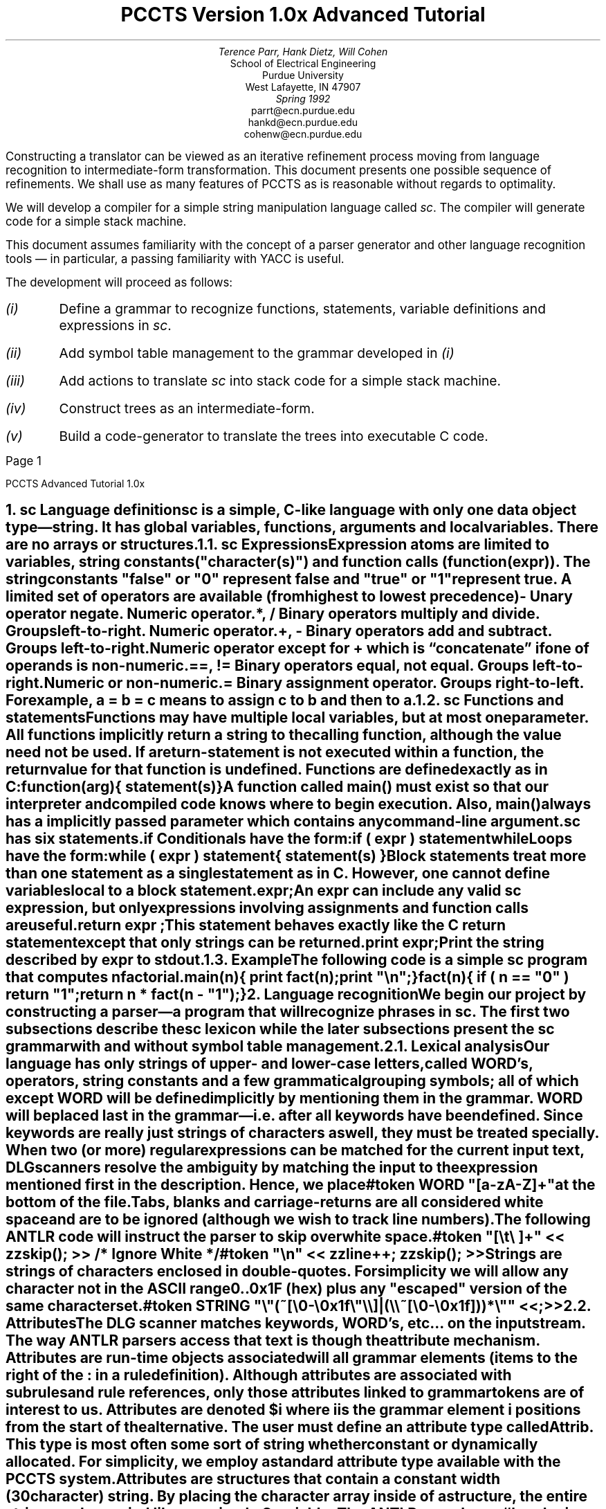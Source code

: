 .de iH
\\$1 \\$2 \\$3 \\$4 \\$5 \\$6 \\$7 \\$8
\\.XS
.if \\n(NS-4 	
.if \\n(NS-3 	
.if \\n(NS-2 	
.if \\n(NS-1 	
\\*(SN \\$1 \\$2 \\$3 \\$4 \\$5 \\$6 \\$7 \\$8
\\.XE
..
.de 1s
.nr PS 11
.nr VS 12
.br
.LP
..
.de 2s
.nr PS 11
.nr VS 16
.br
.LP
..
.de cB
.nr PS 9
.nr VS 11
.br
.LP
.KS
.LD
.ft CW
..
.de cE
.DE
.KE
.2s
.ft R
..
.EH 'PCCTS Advanced Tutorial 1.0x'
.OH 'PCCTS Advanced Tutorial 1.0x'
.EF '''Page %'
.OF '''Page %'
.TL
\s+4PCCTS Version 1.0x Advanced Tutorial\s-4
.AU
Terence Parr, Hank Dietz, Will Cohen
.AI
School of Electrical Engineering
Purdue University
West Lafayette, IN  47907
\fISpring 1992\fP
\f(CWparrt@ecn.purdue.edu\fP
\f(CWhankd@ecn.purdue.edu\fP
\f(CWcohenw@ecn.purdue.edu\fP
.2s
.LP
.br
.PP
Constructing a translator can be viewed as an iterative refinement
process moving from language recognition to intermediate-form
transformation.  This document presents one possible sequence of
refinements.  We shall use as many features of PCCTS as is reasonable
without regards to optimality.
.PP
We will develop a compiler for a simple string manipulation language
called \fIsc\fP.  The compiler will generate code for a simple stack
machine.
.PP
This document assumes familiarity with the concept of a parser generator and
other language recognition tools \(em in particular, a passing familiarity
with YACC is useful.
.PP
The development will proceed as follows:
.IP \fI(i)\fP
Define a grammar to recognize functions, statements, variable
definitions and expressions in \fIsc\fP.
.IP \fI(ii)\fP
Add symbol table management to the grammar developed in \fI(i)\fP
.IP \fI(iii)\fP
Add actions to translate \fIsc\fP into stack code for a simple stack
machine.
.IP \fI(iv)\fP
Construct trees as an intermediate-form.
.IP \fI(v)\fP
Build a code-generator to translate the trees into executable C code.
.bp
.NH
.iH \fIsc\fP Language definition
.PP
\fIsc\fP is a simple, C-like language with only one data object
type\(em string.  It has global variables, functions, arguments and
local variables.  There are no arrays or structures.
.NH 2
.iH \fIsc\fP Expressions
.PP
Expression atoms are limited to variables, string constants
(\f(CW"\fIcharacter(s)\f(CW"\fR) and function calls
(\f(CWfunction(\fIexpr\f(CW)\fR).  The string constants
\f(CW"false"\fP or \f(CW"0"\fP represent false and \f(CW"true"\fR or
\f(CW"1"\fP represent true.  A limited set of operators are available
(from highest to lowest precedence)
.IP \f(CW-\fP 8n
Unary operator negate. Numeric operator.
.IP "\f(CW*, /\fP"
Binary operators multiply and divide.  Groups left-to-right.  Numeric
operator.
.IP "\f(CW+, -\fP"
Binary operators add and subtract.  Groups left-to-right.  Numeric
operator except for \f(CW+\fP which is \*Qconcatenate\*U if one of
operands is non-numeric.
.IP "\f(CW==, !=\fP"
Binary operators equal, not equal.  Groups left-to-right.  Numeric or
non-numeric.
.IP \f(CW=\fP
Binary assignment operator.  Groups right-to-left.  For example,
\f(CWa\ =\ b\ =\ c\fP means to assign \f(CWc\fP to \f(CWb\fP and then to
\f(CWa\fP.
.LP
.NH 2
.iH \fIsc\fP Functions and statements
.PP
Functions may have multiple local variables, but at most one parameter.
All functions implicitly return a string to the
calling function, although the value need not be used.  If a
\f(CWreturn\fP-statement is not executed within a function, the return
value for that function is undefined.  Functions are defined exactly
as in C:
.cB
\fIfunction\fP(\fIarg\fP)
{
	\fIstatement(s)\fP
}
.cE
.PP
A function called \f(CWmain()\fP must exist so that our interpreter
and compiled code knows where to begin execution.  Also, \f(CWmain()\fP
always has a implicitly passed parameter which contains any
command-line argument.
.PP
\fIsc\fP has six statements.
.IP \f(CWif\fP
Conditionals have the form:
.RS
.cB
if ( \fIexpr\fP ) \fIstatement\fP
.cE
.RE
.IP \f(CWwhile\fP
Loops have the form:
.RS
.cB
while ( \fIexpr\fP ) \fIstatement\fP
.cE
.RE
.IP "\f(CW{\fP \fIstatement(s)\fP \f(CW}\fP"
Block statements treat more than one statement as a single statement as
in C.  However, one cannot define variables local to a block statement.
.IP "\fIexpr\fP\f(CW;\fP"
An \fIexpr\fP can include any valid \fIsc\fP expression, but only expressions
involving assignments and function calls are useful.
.IP "\f(CWreturn\fP \fIexpr\fP \f(CW;\fP"
This statement behaves exactly like the C return statement except that
only strings can be returned.
.IP "\f(CWprint\fP \fIexpr\fP\f(CW;\fP"
Print the string described by \fIexpr\fP to \f(CWstdout\fP.
.NH 2
.iH Example
.PP
The following code is a simple \fIsc\fP program that computes \fIn\fP
factorial.
.cB
main(n)
{
	print fact(n);
	print "\en";
}

fact(n)
{
	if ( n == "0" ) return "1";
	return n * fact(n - "1");
}
.cE
.NH
.iH Language recognition
.PP
We begin our project by constructing a parser\(ema program that will
recognize phrases in \fIsc\fP.  The first two subsections describe the
\fIsc\fP lexicon while the later subsections present the \fIsc\fP grammar
with and without symbol table management.
.NH 2
.iH Lexical analysis
.PP
Our language has only strings of upper- and lower-case letters, called
\f(CWWORD\fP's, operators, string constants and a few grammatical
grouping symbols; all of which except \f(CWWORD\fP will be defined
implicitly by mentioning them in the grammar.  \f(CWWORD\fP will be
placed last in the grammar\(emi.e. after all keywords have been
defined.  Since keywords are really just strings of characters as
well, they must be treated specially.  When two (or more) regular
expressions can be matched for the current input text, DLG scanners
resolve the ambiguity by matching the input to the expression
mentioned first in the description.  Hence, we place
.cB
#token WORD "[a-zA-Z]+"
.cE
.LP
at the bottom of the file.
.PP
Tabs, blanks and carriage-returns are all considered white space and
are to be ignored (although we wish to track line numbers).  The
following ANTLR code will instruct the parser to skip over white space.
.cB
#token "[\et\e ]+"   << zzskip(); >>         /* Ignore White */
#token "\en"        << zzline++; zzskip(); >>
.cE
.PP
Strings are strings of characters enclosed in double-quotes.  For simplicity
we will allow any character not in the ASCII range 0..0x1F (hex) plus
any "escaped" version of the same character set.
.cB
#token STRING       "\e"(~[\e0-\e0x1f\e"\e\e]|(\e\e~[\e0-\e0x1f]))*\e"" <<;>>
.cE
.NH 2
.iH Attributes
.PP
The DLG scanner matches keywords, \f(CWWORD\fP's, etc... on the input
stream.  The way ANTLR parsers access that text
is though the attribute mechanism.  Attributes are run-time objects
associated will all grammar elements (items to the right of the \f(CW:\fP
in a rule definition).  Although attributes are associated with subrules
and rule references, only those attributes linked to grammar tokens are
of interest to us.  Attributes are denoted \f(CW$\fP\fIi\fP where \fIi\fP
is the grammar element \fIi\fP positions from the start of the alternative.
The user must define an attribute type called \f(CWAttrib\fP.  This type
is most often some sort of string whether constant or dynamically allocated.
For simplicity, we employ a standard attribute type available with the
PCCTS system.  Attributes are structures that contain a
constant width (30 character) string.  By placing the character array
inside of a structure, the entire string can be copied like any simple
C variable.  The ANTLR pseudo-op \f(CW#header\fP is used to describe
attributes and other information that must be present in all generated
C files.  In our case, we simply need to include the standard
text attribute definition.  This pseudo-op must occur first in the
grammar file if it exists at all.
.cB
#header <<#include "charbuf.h">>
.cE
.NH 2
.iH Grammatical analysis
.PP
This subsection describes the grammatical or syntactic aspects of \fIsc\fP.
No symbol table management is used and therefore functions and variables
are considered simple \f(CWWORD\fP's.  Later versions of the grammar
can use the tokens \f(CWVAR\fP and \f(CWFUNC\fP.
.NH 3
.iH Definitions, variables
.PP
An \fIsc\fP program is a sequence of definitions\(emvariables or functions:
.cB
p       :   ( func | "var" def ";" )* ;
.cE
.LP
The \f(CW( )*\fP subrule means that there are zero or more definitions.
The \f(CW|\fP operator starts a new alternative.
.PP
The grammar for a variable definitions is broken up between the rule
\f(CWp\fP and \f(CWdef\fP so that \f(CWdef\fP can be reused for
parameter definitions (it also makes more sense when code generation
has been added).
.cB
def     :   WORD ;
.cE
.NH 3
.iH Functions
.PP
\fIsc\fP functions follow C's format except that the default
return type is a string instead of \f(CWint\fP.  
.cB
func    :   WORD "\e(" { WORD } "\e)"
            "\e{"
                ( def )*
                ( statement )*
            "\e}"
        ;
.cE
.LP
Note that the parentheses and the curly-braces must be escaped
with \f(CW\e\fP because they are special regular expression symbols.
.NH 3
.iH Statements
.PP
The statements outlined in the \fIsc\fP language definition can be
described with
.cB
statement
        :   expr ";"
        |   "\e{" ( statement )* "\e}"
        |   "if" "\e(" expr "\e)" statement {"else" statement}
        |   "while" "\e(" expr "\e)" statement
        |   "return" expr ";"
        |   "print" expr ";"
        ;
.cE
.LP
where \f(CW{ }\fP means optional.
.NH 3
.iH Expressions
.PP
The operators and expression atoms described in the language definition
can be recognized by the following grammar fragment.
.cB
expr    :   WORD "=" expr
        |   expr0
        ;

expr0   :   expr1 ( ("=="|"!=") expr1 )*
        ;

expr1   :   expr2 ( ("\e+"|"\e-") expr2 )*
        ;

expr2   :   expr3 ( ("\e*"|"/") expr3 )*
        ;

expr3   :   {"\e-"} expr4
        ;

expr4   :   STRING
        |   WORD { "\e(" { expr } "\e)" }
        |   "\e(" expr "\e)"
        ;
.cE
.LP
Rule \f(CWexpr\fP is ambiguous if we only look one token into the
future since \f(CWWORD\fP can also be an \f(CWexpr0\fP.  However, if
we were to tell ANTLR to use two tokens, it could see that the
\f(CW"="\fP assignment operator uniquely identifies which alternative
to match when \f(CWWORD\fP is the first token of lookahead.  Rule
\f(CWexpr\fP makes this grammar LL(2); but, we only use the extra
token of lookahead in \f(CWexpr\fP (leaving all others LL(1)).  Please
note the use of ANTLR's command-line option \*Q\f(CW-k 2\fP\*U in the
makefiles presented below.
.PP
ANTLR does not have a method of explicitly outlining operator precedence.
Instead precedence is implicitly defined by the rule invocation sequence
or abstractly by the parse-tree.  Rule \f(CWexpr\fP calls
\f(CWexpr0\fP which calls \f(CWexpr1\fP etc... nesting more
and more deeply.  The precedence rule-of-thumb in ANTLR (and any LL-type
parser) is: the deeper the nesting level, the higher the precedence (the
more tightly the operator binds).  Operators in the expression starting
rule have the lowest precedence whereas operators in the last rule
in the expression recursion have the highest precedence.  This becomes
obvious when a parse-tree for some input text is examined.
.PP
Once again, note that the operators for \fIsc\fP must be escaped as they are
reserved regular expression operators as well.
.bp
.NH 2
.iH Complete ANTLR description (w/o symbol table management)
.PP
The following code is the complete ANTLR description to recognize \fIsc\fP
programs.  Nothing is added to the symbol table and undefined
variables/functions are not flagged.
.cB
#header <<#include "charbuf.h">>

#token "[\et\e ]+"    << zzskip(); >>                /* Ignore White */
#token "\en"         << zzline++; zzskip(); >>
#token STRING "\e"(~[\e0-\e0x1f\e"\e\e]|(\e\e~[\e0-\e0x1f]))*\e"" <<;>>

<< main() { ANTLR(p(), stdin); } >>

p       :   ( func | "var" def ";" )*
            "@"
        ;

def     :   WORD
        ;

func    :   WORD "\e(" { def } "\e)"
            "\e{"
                ( "var" def ";" )*
                ( statement )*
            "\e}"
        ;

statement
        :   expr ";"
        |   "\e{" ( statement )* "\e}"
        |   "if" "\e(" expr "\e)" statement {"else" statement}
        |   "while" "\e(" expr "\e)" statement
        |   "return" expr ";"
        |   "print" expr ";"
        ;

expr    :   WORD "=" expr
        |   expr0
        ;

expr0   :   expr1 ( ("==" | "!=") expr1 )*
        ;

expr1   :   expr2 ( ("\e+" | "\e-") expr2 )*
        ;

expr2   :   expr3 ( ( "\e*" | "/" ) expr3 )*
        ;

expr3   :   {"\e-" } expr4
        ;

expr4   :   STRING
        |   WORD { "\e(" { expr } "\e)" }
        |   "\e(" expr "\e)"
        ;

#token WORD "[a-zA-Z]+"
.cE
.NH 2
.iH Makefile
.PP
The following makefile can be used to make the above language description
into an executable file.  We assume that the ANTLR includes and standard
attribute packages are located in a directory accessible to us as
\f(CW../h\fP.  The grammar listed above must be in file
\f(CWtut1.g\fP.
.cB
#
# Makefile for 1.00 tutorial (no symbol table stuff)
# ANTLR creates parser.dlg, err.c, tut1.c, tokens.h
# DLG creates scan.c, mode.h
#
CFLAGS= -I../h
GRM=tut1
SRC=scan.c $(GRM).c err.c
OBJ=scan.o $(GRM).o err.o

tutorial: $(OBJ) $(SRC)
    cc -o $(GRM) $(OBJ)

# build a parser and lexical description from a language description
$(GRM).c parser.dlg : $(GRM).g
    antlr -k 2 $(GRM).g

# build the scanner from a lexical description
scan.c : parser.dlg
    dlg -C2 parser.dlg scan.c
.cE
.LP
Remember that \f(CWmake\fP wants a tab, not spaces, in front of the
action statements (e.g. \f(CWcc\fP, \f(CWantlr\fP, ...).
.NH 2
.iH Testing
.PP
After successful completion of \f(CWmake\fP, the executable
\f(CWtut\fP will exist in the current directory.  \f(CWtut\fP takes
input from \f(CWstdin\fP.  Therefore, one parses a file via
.cB
tut < \fIfile\fP.sc
.cE
.LP
The prompt will return without a message if no syntax errors were
discovered.  However, if \fIfile\fP contains lexical or syntactic
errors, error messages will appear.  We have given no instructions
related to translation, so nothing happens if all is well.
.NH 2
.iH Symbol table management
.PP
The grammar presented thus far can only recognize \fIsc\fP programs.
No translation is possible because it does not deal with the semantics
of the input program only its structure.  To begin semantic
interpretation, one must add new symbols to a symbol table.  The
symbols required to \*Qunderstand\*U an \fIsc\fP program are
.IP \f(CWVAR\fP 10n
Symbol is a local (denoted with the \f(CW#define\fP constant \f(CWLOCAL\fP),
a parameter (\f(CWPARAMETER\fP) or global (\f(CWGLOBAL\fP) variable.
.IP \f(CWFUNC\fP 10n
Symbol is a function whose level is always \f(CWGLOBAL\fP.
.PP
A symbol table record requires two fields: \f(CWtoken\fP which indicates
either \f(CWVAR\fP or \f(CWFUNC\fP and \f(CWlevel\fP which is either
\f(CWLOCAL\fP, \f(CWPARAMETER\fP or \f(CWGLOBAL\fP.
.PP
The PCCTS system comes with a simple symbol table manager.  The source
is documented well and its functions will be referenced without
explanation here.  To use the functions, our grammar must include a
file called \f(CWsym.h\fP and define a symbol table structure.  We
shall put the \f(CW#include\fP in the \f(CW#header\fP directive.
.cB
#header <<#include "sym.h"
		  #include "charbuf.h">>
.cE
.LP
The file \f(CWsym.c\fP contains the actual functions and must be
linked into your executable.  Our makefile will handle this
automatically.  The \f(CWsym.c\fP can be found in the
\f(CWsupport/sym\fR subdirectory of the standard PCCTS installation;
this should be copied into the tutorial directory.
.PP
The symbol table manager requires a number of fields within the symbol
table entry.  A template has been provided that the user can copy into
their work directory and modify.  The template in \f(CWsym.h\fP will
be modified in our case to include the two fields mentioned
above\(em\f(CWtoken\fP and \f(CWlevel\fP.
.cB
typedef struct symrec {
			char *symbol;
			struct symrec *next, *prev, **head, *scope;
			int token;  /* either FUNC or VAR */
			int level;  /* either LOCAL, GLOBAL, PARAMETER */
            int offset; /* offset from sp on the stack */
                        /* locals are - offset, param is 0 */
                        /* used only in tut4; reserved */
		} Sym, *SymPtr;
.cE
.LP
We add the following definitions to the front of our grammar.
.cB
<<
#define HashTableSize       999
#define StringTableSize     5000
#define GLOBAL              0
#define PARAMETER           1
#define LOCAL               2

static Sym *globals = NULL;        /* global scope for symbols */
>>
.cE
where \f(CWglobals\fP is used to track all global symbols
(functions and variables).  Also, to print out symbol scopes, we
define a function called \f(CWpScope(Sym\ *p)\fP that dumps a scope to
\f(CWstdout\fP.  It's implementation is unimportant and given with
the full grammar description listed below.  To initialize the symbol
table, we add a function call to the symbol table manager library
yielding a new \f(CWmain()\fP.
.cB
main()
{
    zzs_init(HashTableSize, StringTableSize);
    ANTLR(p(), stdin);
}
.cE
.PP
When a variable, parameter or function is defined, we want to add that
symbol to the symbol table.  We shall treat parameters like variables
grammatically and use field \f(CWlevel\fP to differentiate between
them.  When a \f(CWWORD\fP is found in rule \f(CWdef\fP, we will add
it to the symbol table using the scope and level passed into
\f(CWdef\fP.  The situation is complicated slightly by the fact that a
local variable may have the same name as a global variable.  Scopes
are linked lists that weave through the symbol table grouping all
entries within the same scope.  Our grammar for rule \f(CWdef\fP
becomes:
.cB
def[Sym **scope, int level] : <<Sym *var;>> (WORD | VAR) ;
.cE
.LP
where the init-action defines a local variable called \f(CWvar\fP.
.PP
To handle the definition of previously unknown symbols, we add an
action after the \f(CWWORD\fP reference.
.cB
( WORD
  <<zzs_scope($scope);         /* set current scope to scope passed in */
    var = zzs_newadd($1.text); /* create entry, add text of WORD to table */
    var->level = $level;       /* set the level to level passed in */
    var->token = VAR;          /* symbol is a variable */
  >>
| VAR
)
.cE
.LP
To deal with a symbol defined in another scope we add the following
action to the \f(CWVAR\fP reference.
.cB
( WORD
  <<...>>
| VAR
  <<var = zzs_get($1.text);    /* get previous definition */
    if ( level != var->level ) /* make sure we have a diff scope */
    {
      zzs_scope($scope);       /* same here as above for unknown */
      var = zzs_newadd($1.text);
      var->level = $level;
      var->token = VAR;
    }
    else printf("redefined variable ignored: %s\en", $1.text);
  >>
)
.cE
.LP
Note that this implies that the lexical analyzer will modify the token
number according to its definition in the symbol table (if any).  This
is generally not a good idea, but can be quite helpful when trying to
remove nasty ambiguities in your grammar.  Typically more than one
token of lookahead makes it unnecessary to use \*Qderived\*U tokens.
We do so here to illustrate the interaction of lexical analyzer and
parser.
.PP
Rule \f(CWp\fP must be modified to pass a scope and level to rule
\f(CWdef\fP.  In addition, we will remove the global scope at the end
of parsing and print out the symbols.
.cB
p       :   <<Sym *p;>>
            ( func | "var" def[&globals, GLOBAL] ";" )*
            <<p = zzs_rmscope(&globals);
              printf("Globals:\en");
              if ( p != NULL ) pScope(p);
            >>
            "@"
        ;
.cE
.PP
Rule \f(CWfunc\fP now must create a \f(CWFUNC\fP symbol table entry
and define a \f(CWVAR\fP entry for its parameter if one exists.  Rule
\f(CWfunc\fP checks for duplicate \f(CWFUNC\fP entries by only
matching unknown \f(CWWORD\fP's.  If a function had been previously
defined, its token would be \f(CWFUNC\fP.
.cB
func    :   <<Sym *locals=NULL, *var, *p;>>
            WORD
			<<zzs_scope(&globals);
			  var = zzs_newadd($1.text);
		      var->level = GLOBAL;
			  var->token = FUNC;
			>>
            "\e(" { def[&locals, PARAMETER] } "\e)"
            "\e{"
                 ( "var" def[&locals, LOCAL] ";" )*
                 ( statement )*
            "\e}"
            <<p = zzs_rmscope(&locals);
              printf("Locals for %s:\en", $1.text);
              if ( p != NULL ) pScope(p);
            >>
        ;
.cE
.LP
At the end of the function, we remove the local scope of variables
(and parameter if it exists) and print the symbols out to
\f(CWstdout\fP.
.PP
When a \f(CWWORD\fP is encountered on the input stream, we need to look
it up in the symbol table to find out whether it is a variable
(parameter) or a function.  The token number needs to be changed
accordingly before the parser sees it so that it will not try to match
a \f(CWWORD\fP.  Any \f(CWWORD\fP references in an expression that are
not defined in the symbol table are undefined variables.  We
accomplish this token \*Qderivation\*U strategy by attaching an action
to the regular expression for \f(CWWORD\fP.
.cB
#token WORD "[a-zA-Z]+"
	<<{
		Sym *p = zzs_get(LATEXT(1));
		if ( p != NULL ) NLA = p->token;
	}>>
.cE
.LP
The macro \f(CWLATEXT(1)\fP is always set to the text matched on the
input stream for the current token.  \f(CWNLA\fP is the next token of
look-ahead.  We need to change this from \f(CWWORD\fP to whatever is
found in the symbol table.
.PP
Rules for statements and expressions do not change when adding symbol
table management because they simply apply a structure to grammar
symbols and do not introduce new ones.
.NH 2
.iH Complete ANTLR description (with symbol table management)
.PP
The following code is the complete ANTLR description to recognize \fIsc\fP
programs.  Functions, variables and parameters are added to the symbol
table and are printed to \f(CWstdout\fP after function definitions and at the
end of the \fIsc\fP program.
.cB
#header <<
    #include "sym.h"
    #include "charbuf.h"
>>

#token "[\et\e ]+"    << zzskip(); >>                /* Ignore White */
#token "\en"         << zzline++; zzskip(); >>
#token STRING "\e"(~[\e0-\e0x1f\e"\e\e]|(\e\e~[\e0-\e0x1f]))*\e"" <<;>>

<<
#define HashTableSize       999
#define StringTableSize     5000
#define GLOBAL              0
#define PARAMETER           1
#define LOCAL               2

static Sym *globals = NULL; /* global scope for symbols */
.cE
.cB
main()
{
    zzs_init(HashTableSize, StringTableSize);
    ANTLR(p(), stdin);
}

pScope(p)
Sym *p;
{
    for (; p!=NULL; p=p->scope)
    {
        printf("\etlevel %d | %-12s | %-15s\en",
            p->level,
            zztokens[p->token],
            p->symbol);
    }
}
>>
.cE
.cB
p       :   <<Sym *p;>>
            ( func | "var" def[&globals, GLOBAL] ";" )*
            <<p = zzs_rmscope(&globals);
              printf("Globals:\en");
              pScope(p);
            >>
            "@"
        ;

def[Sym **scope, int level]
        :   <<Sym *var;>>
            (   WORD
                <<zzs_scope($scope);
                  var = zzs_newadd($1.text);
                  var->level = $level;
                  var->token = VAR;
                >>
            |   VAR
                <<var = zzs_get($1.text);
                  if ( $level != var->level )
                  {
                    zzs_scope($scope);
                    var = zzs_newadd($1.text);
                    var->level = $level;
                    var->token = VAR;
                  }
                  else printf("redefined variable ignored: %s\en", $1.text);
                >>
            )
        ;
.cE
.cB
func    :   <<Sym *locals=NULL, *var, *p;>>
            WORD
            <<zzs_scope(&globals);
              var = zzs_newadd($1.text);
              var->level = GLOBAL;
              var->token = FUNC;
            >>
            "\e(" { def[&locals, PARAMETER] } "\e)"
            "\e{"
                ( "var" def[&locals, LOCAL] ";" )*
                ( statement )*
            "\e}"
            <<p = zzs_rmscope(&locals);
              printf("Locals for %s:\en", $1.text);
              pScope(p);
            >>
        ;

statement
        :   expr ";"
        |   "\e{" ( statement )* "\e}"
        |   "if" "\e(" expr "\e)" statement
            {"else" statement}
        |   "while" "\e(" expr "\e)" statement
        |   "return" expr ";"
        |   "print" expr ";"
        ;
.cE
.cB
expr    :   VAR "=" expr
        |   expr0
        ;

expr0   :   expr1 ( (   "=="
                    |   "!="
                    )
                    expr1
                  )*
        ;

expr1   :   expr2 ( (   "\e+"
                    |   "\e-"
                    )
                    expr2
                  )*
        ;

expr2   :   expr3 ( (   "\e*"
                    |   "/"
                    )
                    expr3
                  )*
        ;

expr3   :   {"\e-" } expr4
        ;
.cE
.cB
expr4   :   STRING
        |   VAR
        |   (   FUNC
            |   WORD
            )
            "\e(" { expr } "\e)"
        |   "\e(" expr "\e)"
    ;

#token WORD "[a-zA-Z]+"
    <<{
        Sym *p = zzs_get(LATEXT(1));
        if ( p != NULL ) NLA = p->token;
    }>>
.cE
.NH 2
.iH File \f(CWsym.h\fP
.PP
The following is a modification of the \f(CWsym.h\fP template provided
with PCCTS.  The fields of the symbol table entry structure have
augmented for our purposes as outlined above.
.cB
/* define some hash function */
#ifndef HASH
#define HASH(p, h) while ( *p != '\e0' ) h = (h<<1) + *p++;
#endif

typedef struct symrec {
            char * symbol;
            struct symrec *next, *prev, **head, *scope;
            unsigned hash;
            int token;  /* either FUNC or VAR */
            int level;  /* either LOCAL, GLOBAL, PARAMETER */
            int offset; /* offset from sp on the stack */
                        /* locals are - offset, param is 0 */
                        /* used only tut4; reserved */
        } Sym, *SymPtr;

void zzs_init();
void zzs_done();
void zzs_add();
Sym *zzs_get();
void zzs_del();
void zzs_keydel();
Sym **zzs_scope();
Sym *zzs_rmscope();
void zzs_stat();
Sym *zzs_new();
Sym *zzs_newadd();
char *zzs_strdup();
.cE
.NH 2
.iH Makefile (for use with symbol table management)
.PP
The following makefile can be used to make the above language description
into an executable file.  We assume that the ANTLR includes and standard
attribute packages are located in a directory accessible to us as
\f(CW../h\fP.  Also, \f(CWsym.c\fP, \f(CWsym.h\fP are located in the
current working directory.  The grammar listed above must be in file
\f(CWtut2.g\fP.
.cB
#
# Makefile for 1.00 tutorial
# ANTLR creates parser.dlg, err.c, tut1.c
# DLG creates scan.c
#
CFLAGS= -I../h
GRM=tut2
SRC=scan.c $(GRM).c err.c sym.c
OBJ=scan.o $(GRM).o err.o sym.o

tutorial: $(OBJ) $(SRC)
    cc -o $(GRM) $(OBJ)

$(GRM).c parser.dlg : $(GRM).g
    antlr -k 2 $(GRM).g

scan.c : parser.dlg
    dlg -C2 parser.dlg scan.c
.cE
.NH 2
.iH Sample input/output
.PP
The current state of the program accepts input like the following
sample.
.cB
var i;
var j;

f(k)
{
    var local;
    var j;

    if ( "true" ) local = "zippo";
}

g()
{
    var note;

    note = "1";
    while ( note )
    {
        i = "456";
    }
}
.cE
.LP
The output of our executable, \f(CWtut\fP, would be
.cB
Locals for f:
        level 2 | VAR          | j              
        level 2 | VAR          | local          
        level 1 | VAR          | k              
Locals for g:
        level 2 | VAR          | note           
Globals:
        level 0 | FUNC         | g              
        level 0 | FUNC         | f              
        level 0 | VAR          | j              
        level 0 | VAR          | i              
.cE
.LP
Note that the parameter \f(CWk\fP is level 1 for \f(CWPARAMETER\fP
and the local variable \f(CWlocal\fP is level 2 for \f(CWLOCAL\fP.
.NH
.iH Translate \fIsc\fP to stack code
.PP
Generating code for a stack machine is simple and can be done by
simply adding \f(CWprintf()\fP actions to the grammar in the
appropriate places.
.PP
We begin with a discussion of the stack machine and how to generate
code for it.  Next we augment our grammar with actions to dump stack
code to \f(CWstdout\fP.
.NH 2
.iH A simple stack machine for \fIsc\fP
.PP
Our stack machine consists of a single CPU, a finite stack of strings,
a finite memory, a stack pointer (\f(CWsp\fP) and a frame pointer
(\f(CWfp\fP).  All data items used by stack programs are strings
(currently set to a maximum length of 100).  Our string stack grows
downwards towards 0 from the maximum stack height.
.PP
To make implementation simple, our stack code will actually be a
sequence of macro invocations in a C program.  This way C will take
care of control-flow and allocating space etc...  The minimum stack
code program defines a \f(CW_main\fP and includes \f(CWsc.h\fP which
contains all of the stack code macros:
.cB
#include "sc.h"
_main()
{
    BEGIN;
    END;
}
.cE
.LP
The \f(CWBEGIN\fP and \f(CWEND\fP macros are explained below.
.NH 3
.iH Functions
.PP
Every \fIsc\fP program requires a \f(CWmain\fP which will we translate
to \f(CW_main\fP (a C function \f(CWmain\fP will call \f(CW_main\fP).
Other functions are translated verbatim.  The parameter to your main
program will be the first command line argument when you execute your
\fIsc\fP program (after translation to C).  If no command line
argument is specified, a \f(CW""\fP is pushed.
.PP
Parameters are pushed on the string stack before a function is called,
so no argument is needed to the resulting C function.  Return values
are implicitly strings but are also returned on the string stack\ \(em
avoiding the need to define a return type of the C function.  An
\*Qinstruction\*U (macro) called \f(CWBEGIN\fP is executed before any
other in a function.  This saves the current frame pointer and then
makes it point to the argument passed into the function.  \f(CWEND\fP
is used to restore the frame pointer to its previous value and make
the stack pointer point to the return value.  After a function call,
the top of stack is always the return value.
.PP
Arguments and local variables are at offsets to the frame pointer.
The optional argument is at offset 0.  The first local variable is at
offset 1, the second at offset 2 and so on.  Graphically,
.cB
       |    .      |
       |    .      |
       |   arg     |   fp + 0
       | 1st local |   fp - 1
       | 2nd local |   fp - 2
       |   ...     |
       |    .      |
       |    .      |
.cE
.LP
A dummy argument is pushed by the calling function if no argument is
specified.
.PP
To translate a function,
.cB
\fIf\fP(\fIarg\fP)
{
}
.cE
.LP
we simply dump the following
.cB
\fIf\fP()
{
    BEGIN;
    END;
}
.cE
.LP
Note that the argument disappears because we pass arguments on the
string stack not the C hardware stack.
.NH 3
.iH Variables
.PP
Global variables of the form
.cB
var \fIname\fP;
.cE
.LP
are translated to
.cB
SCVAR \fIname\fP;
.cE
.LP
where SCVAR is a C type defined in \f(CWsc.h\fP that makes space for a
\fIsc\fP variable.
.PP
Local variables are allocated on the string stack and are created at
run time via the instruction \f(CWLOCAL\fP.  Each execution of
\f(CWLOCAL\fP allocates space for one more local variable on the
stack.  \f(CWLOCAL\fP's must be executed after the \f(CWBEGIN\fP but
before any other stack code instruction.  The \f(CWEND\fP macro resets
the stack pointer so that these locals disappear after each function
invocation.  For example,
.cB
main()
{
	var i;
	var j;
}
.cE
.LP
is translated to:
.cB
#include "sc.h"
_main()
{
    BEGIN;
    LOCAL;
    LOCAL;
    END;
}
.cE
.NH 3
.iH Expressions
.PP
Operator precedence is defined implicitly in top-down (LL) grammars.
The deeper the level of recursion, the higher the precedence.  To
generate code for operators, one prints out the correct macro for that
operator after the two operators have been seen (because we are
generating code for a stack machine).  If the operator is a unary
operator like negate, we wait until the operand is seen and then print
the operator.  For instance, \f(CWexpr1\fP,
.cB
expr1   :   expr2 ( ("\e+"|"\e-") expr2)*
        ;
.cE
.LP
would be translated as:
.cB
expr1   :   <<char *op;>>
            expr2 ( (   "\e+" <<op="ADD";>>
                    |   "\e-" <<op="SUB";>>
                    )
                    expr2
                    <<printf("\et%s;\en", op);>>
                  )*
        ;

.cE
.LP
where \f(CWADD\fP and \f(CWSUB\fP are \fIsc\fP stack machine macros
defined below.
.PP
The assignment operator groups right to left and must generate code
that duplicates itself after each assignment so that the value of the
expression is on the stack for any chained assignement.  For example,
.cB
main()
{
    var a;
    var b;

    a = b = "test";
}
.cE
.LP
would be translated to:
.cB
#include "sc.h"
_main()             /* main() */
{
    BEGIN;
    LOCAL;          /* var a; */
    LOCAL;          /* var b; */
    SPUSH("test");  /* a = b = "test"; */
    DUP;
    LSTORE(2);      /* store into b */
    DUP;
    LSTORE(1);      /* store into a */
    POP;
    END;
}
.cE
.PP
Since an expression is a statement, it is possible that a value could
be left on the stack.  For example,
.cB
main()
{
	"expression";
}
.cE
.LP
We must pop this extraneous value off the stack:
.cB
#include "sc.h"
_main()
{
    BEGIN;
    SPUSH("expression");
    POP;
    END;
}
.cE
.NH 3
.iH Instructions
.PP
All instructions take operands from the stack and return results on the
stack.  Some have no side effects on the stack but alter the C program
counter.
.IP \f(CWPUSH(\fIv\f(CW)\fR 12n
Push the value of variable \fIv\fP onto the stack.
.IP \f(CWSPUSH(\fIs\f(CW)\fR 12n
Push the value of the string constant \fIs\fP onto the stack.
.IP \f(CWLPUSH(\fIn\f(CW)\fR 12n
Push the value of the local variable or function argument at offset
\fIn\fP onto the stack.
.IP \f(CWSTORE(\fIv\f(CW)\fR 12n
Pop the top of stack and store it into variable \fIv\fP.
.IP \f(CWLSTORE(\fIn\f(CW)\fR 12n
Pop the top of stack and store it into local variable or function
argument at offset \fIn\fP.
.IP \f(CWPOP\fR 12n
Pop the top of stack; stack is one string smaller.  No side effects
with data memory.
.IP \f(CWLOCAL\fR 12n
Create space on the stack for a local variable.  Must appear after
\f(CWBEGIN\fP but before any other instruction in a function.
.IP \f(CWBRF(\fIa\f(CW)\fR 12n
Branch, if top of stack is \f(CW"false"\fP or \f(CW"0"\fP, to
\*Qaddress\*U \fIa\fP (C label); top of stack is popped off.
.IP \f(CWBRT(\fIa\f(CW)\fR 12n
Branch, if top of stack is \f(CW"true"\fP or \f(CW"1"\fP, to
\*Qaddress\*U \fIa\fP (C label); top of stack is popped off.
.IP \f(CWBR(\fIa\f(CW)\fR 12n
Branch to \*Qaddress\*U \fIa\fP (C label).  Stack is not touched.
.IP \f(CWCALL(\fIf\f(CW)\fR 12n
Call the function \fIf\fP.  Returns with result on stack top.
.IP \f(CWPRINT\fR 12n
Pop the top of stack and print the string to \f(CWstdout\fP.
.IP \f(CWRETURN\fR 12n
Set the return value to the top of stack.  Return from the function.
.IP \f(CWEQ\fR 12n
Perform \f(CWstack[sp] = (stack[sp+1] == stack[sp])\fP.
.IP \f(CWNEQ\fR 12n
Perform \f(CWstack[sp] = (stack[sp+1] != stack[sp])\fP.
.IP \f(CWADD\fR 12n
Perform \f(CWstack[sp] = (stack[sp+1] + stack[sp])\fP.
.IP \f(CWSUB\fR 12n
Perform \f(CWstack[sp] = (stack[sp+1] - stack[sp])\fP.
.IP \f(CWMUL\fR 12n
Perform \f(CWstack[sp] = (stack[sp+1] * stack[sp])\fP.
.IP \f(CWDIV\fR 12n
Perform \f(CWstack[sp] = (stack[sp+1] / stack[sp])\fP.
.IP \f(CWNEG\fR 12n
Perform \f(CWstack[sp] = -stack[sp]\fP.
.IP \f(CWDUP\fR 12n
Perform \f(CWPUSH(stack[sp])\fP.
.IP \f(CWBEGIN\fR 12n
Function preamble.
.IP \f(CWEND\fR 12n
Function cleanup.
.PP
Boolean operations yield string constants \f(CW"false"\fP for false
and \f(CWtrue\fR for true.  All other operations yield string
constants representing numerical values (\f(CW"3"+"4"\fP is
\f(CW"7"\fP).
.NH 2
.iH Examples
.PP
The sample factorial program from above,
.cB
main(n)
{
	print fact(n);
	print "\en";
}

fact(n)
{
	if ( n == "0" ) return "1";
	return n * fact(n - "1");
}
.cE
.LP
would be translated to:
.cB
#include "sc.h"
_main()             /* main(n) */
{                   /* { */
    BEGIN;
    LPUSH(0);       /* print fact(n); */
    CALL(fact);
    PRINT;
    SPUSH("\en");    /* print "\en"; */
    PRINT;
    END;            /* } */
}
.cE
.cB
fact()              /* fact(n) */
{
    BEGIN;
    LPUSH(0);       /* if ( n == "0" ) */
    SPUSH("0");
    EQ;
    BRF(iflabel0);
    SPUSH("1");     /* return "1"; */
    RETURN;
iflabel0: ;
    LPUSH(0);       /* return n * fact(n - "1"); */
    LPUSH(0);
    SPUSH("1");
    SUB;
    CALL(fact);
    MUL;
    RETURN;
    END;            /* } */
}
.cE
.LP
.NH 2
.iH Augmenting grammar to dump stack code
.PP
In order to generate code, we must track the offset of local
variables.  To do so, we add a field, \f(CWoffset\fP, to our symbol
table record:
.cB
typedef struct symrec {
    char * symbol;
    struct symrec *next, *prev, **head, *scope;
    unsigned hash;
    int token;  /* either FUNC or VAR */
    int level;  /* either LOCAL, GLOBAL, PARAMETER */
    int offset; /* offset from sp on the stack */
                /* locals are negative offsets, param is 0 */
    } Sym, *SymPtr;
.cE
.PP
We begin modifying our grammar by making a global variable that tracks
the offset of local variables and defining a variable to track label
numbers:
.cB
static int current_local_var_offset, LabelNum=0;
.cE
.PP
Because the translation of all programs must include the \fIsc\fP
stack machine definitions, we add a \f(CWprintf\fP to rule \f(CWp\fP:
.cB
p       :   <<Sym *p; printf("#include \e"sc.h\e"\en"); >>
            ( func | "var" def[&globals, GLOBAL] ";" )*
            <<  p = zzs_rmscope(&globals); >>
            "@"
        ;
.cE
.PP
In order to generate the variable definition macros and update the
symbol table, we modify rule \f(CWdef\fP as follows:
.cB
def[Sym **scope, int level]
        :   <<Sym *var;>>
            (   WORD
                <<zzs_scope($scope);
                  var = zzs_newadd($1.text);
                  var->level = $level;
                  var->token = VAR;
                  var->offset = current_local_var_offset++;
                  switch(var->level) {
                        case GLOBAL: printf("SCVAR %s;\en", $1.text); break;
                        case  LOCAL : printf("\etLOCAL;\en"); break;
                  }
                >>
            |   VAR
                <<var = zzs_get($1.text);
                  if ( $level != var->level )
                  {
                    zzs_scope($scope);
                    var = zzs_newadd($1.text);
                    var->level = $level;
                    var->token = VAR;
                    var->offset = current_local_var_offset++;

                    switch(var-> level) {
                        case GLOBAL: printf("\etSCVAR %s;\en",$1.text);break;
                        case  LOCAL : printf("\etLOCAL;\en"); break;
                    }
                  }
                  else printf("redefined variable ignored: %s\en",$1.text);
                >>
            )
        ;
.cE
.PP
The function definition rule must now dump a function template to
\f(CWstdout\fP and generate the \f(CWBEGIN\fP and \f(CWEND\fP macros.
\f(CWfunc\fP must also update \f(CWcurrent_local_var_offset\fP.  Note
that the code to dump symbols is gone.
.cB
func :  <<Sym *locals=NULL, *var, *p; current_local_var_offset =0;>>
            WORD
            <<zzs_scope(&globals);
              var = zzs_newadd($1.text);
              var->level = GLOBAL;
              var->token = FUNC;

              if (strcmp("main",$1.text)) { printf("%s()\en",$1.text); }
              else printf("_main()\en");
            >>
            "\e(" (  def[&locals, PARAMETER]
                 |  <<current_local_var_offset = 1;>>
                 )
            "\e)"
            "\e{" << printf("{\en\etBEGIN;\en"); >>
                ( "var" def[&locals, LOCAL] ";" )*
                ( statement )*
            "\e}" << printf("\etEND;\en}\en"); >>
            <<  p = zzs_rmscope(&locals); >>
        ;
.cE
.PP
Statements are easy to handle since \f(CWexpr\fP generates most of the
code.
.cB
statement : <<int n;>>
            expr ";"            <<printf("\etPOP;\en");>>
        |   "\e{" ( statement )* "\e}"
        |   "if" "\e(" expr "\e)" << n = LabelNum++;
                                   printf("\etBRF(iflabel%d);\en",n); >>
                statement       << printf("iflabel%d: ;\en",n); >>
            {"else" statement}
        |
            "while"             << n = LabelNum++;
                                   printf("wbegin%d: ;\en", n); >>
            "\e(" expr "\e)"      << printf("\etBRF(wend%d);\en",n); >>
            statement           << printf("\etBR(wbegin%d);\en", n); >>
                                << printf("wend%d: ;\en",n); >>
                                << n++; >>
        |   "return" expr ";"   << printf("\etRETURN;\en"); >>
        |   "print" expr ";"    << printf("\etPRINT;\en"); >>
        ;
.cE
.NH 2
.iH Full translator
.PP
The following grammar accepts programs in \fIsc\fP and translates them
into stack code.
.cB
#header <<#include "sym.h"
          #include "charbuf.h"
        >>

#token "[\et\e ]+"  << zzskip(); >>                /* Ignore White */
#token "\en"       << zzline++; zzskip(); >>
#token STRING     "\e"(~[\e0-\e0x1f\e"\e\e]|(\e\e~[\e0-\e0x1f]))*\e"" <<;>>

<<
#define HashTableSize       999
#define StringTableSize     5000
#define GLOBAL              0
#define PARAMETER           1
#define LOCAL               2

static Sym *globals = NULL; /* global scope for symbols */
static int current_local_var_offset, LabelNum=0;
.cE
.cB
main()
{
    zzs_init(HashTableSize, StringTableSize);
    ANTLR(p(), stdin);
}

pScope(p)
Sym *p;
{
    for (; p!=NULL; p=p->scope)
    {
        printf("\etlevel %d | %-12s | %-15s\en",
            p->level,
            zztokens[p->token],
            p->symbol);
    }
}
>>
.cE
.cB
p       :   <<Sym *p; printf("#include \e"sc.h\e"\en"); >>
            ( func | "var" def[&globals, GLOBAL] ";" )*
            <<  p = zzs_rmscope(&globals); >>
            "@"
        ;

def[Sym **scope, int level]
        :   <<Sym *var;>>
            (   WORD
                <<zzs_scope($scope);
                  var = zzs_newadd($1.text);
                  var->level = $level;
                  var->token = VAR;
                  var->offset = current_local_var_offset++;
                  switch(var->level) {
                        case  GLOBAL: printf("SCVAR %s;\en", $1.text); break;
                        case  LOCAL : printf("\etLOCAL;\en"); break;
                  }
                >>
            |   VAR
                <<var = zzs_get($1.text);
                  if ( $level != var->level )
                  {
                    zzs_scope($scope);
                    var = zzs_newadd($1.text);
                    var->level = $level;
                    var->token = VAR;
                    var->offset = current_local_var_offset++;

                    switch(var-> level) {
                        case  GLOBAL: printf("\etSCVAR %s;\en", $1.text); break;
                        case  LOCAL : printf("\etLOCAL;\en"); break;
                    }
                  }
                  else printf("redefined variable ignored: %s\en", $1.text);
                >>
            )
        ;
.cE
.cB
func    :   <<Sym *locals=NULL, *var, *p; current_local_var_offset = 0;>>
            WORD
            <<zzs_scope(&globals);
              var = zzs_newadd($1.text);
              var->level = GLOBAL;
              var->token = FUNC;

              if (strcmp("main",$1.text)) { printf("%s()\en",$1.text); }
              else printf("_main()\en");
            >>
            "\e(" (  def[&locals, PARAMETER]
                 |  <<current_local_var_offset = 1;>>
                 )
            "\e)"
            "\e{" << printf("{\en\etBEGIN;\en"); >>
                ( "var" def[&locals, LOCAL] ";" )*
                ( statement )*
            "\e}" << printf("\etEND;\en}\en"); >>
            <<  p = zzs_rmscope(&locals); >>
        ;

statement : <<int n;>>
            expr ";"            <<printf("\etPOP;\en");>>
        |   "\e{" ( statement )* "\e}"
        |   "if" "\e(" expr "\e)" << n = LabelNum++;
                                   printf("\etBRF(iflabel%d);\en",n); >> 
                statement       << printf("iflabel%d: ;\en",n); >>
            {"else" statement}
        |   
            "while"             << n = LabelNum++;
                                   printf("wbegin%d: ;\en", n); >>
            "\e(" expr "\e)"      << printf("\etBRF(wend%d);\en",n); >>
            statement           << printf("\etBR(wbegin%d);\en", n); >>
                                << printf("wend%d: ;\en",n); >>
                                << n++; >>
        |   "return" expr ";"   << printf("\etRETURN;\en"); >>
        |   "print" expr ";"    << printf("\etPRINT;\en"); >>
        ;
.cE
.cB
expr    :   <<Sym *s;>>
            VAR "=" expr        << printf("\etDUP;\en"); >>
            <<s = zzs_get($1.text);
              if ( s->level != GLOBAL )
                printf("\etLSTORE(%d);\en", s->offset);
              else printf("\etSTORE(%s);\en", s->symbol);
            >>
        |   expr0
        ;

expr0   :   <<char *op;>>
            expr1 ( (   "==" <<op="EQ";>>
                    |   "!=" <<op="NEQ";>>
                    )
                    expr1
                    <<printf("\et%s;\en", op);>>
                  )*
        ;

expr1   :   <<char *op;>>
            expr2 ( (   "\e+" <<op="ADD";>>
                    |   "\e-" <<op="SUB";>>
                    )
                    expr2
                    <<printf("\et%s;\en", op);>>
                  )*
        ;

expr2   :   <<char *op;>>
            expr3 ( (   "\e*" <<op="MUL";>>
                    |   "/"  <<op="DIV";>>
                    )
                    expr3
                    <<printf("\et%s;\en", op);>>
                  )*
        ;
.cE
.cB
expr3   :   <<char *op=NULL;>>
            {"\e-" <<op="NEG";>>} expr4
            <<if ( op!=NULL ) printf("\et%s;\en", op);>>
        ;

expr4   :   <<Sym *s; int arg;>>
            STRING   << printf("\etSPUSH(%s);\en", $1.text); >>
        |   VAR     << s = zzs_get($1.text);
                       if ( s->level != GLOBAL )
                            printf("\etLPUSH(%d);\en", s->offset);
                       else printf("\etPUSH(%s);\en", s->symbol);
                    >>
        |   (   FUNC    <<$0=$1;>>
            |   WORD    <<$0=$1;>>
            )
            "\e(" { <<arg=0;>> expr <<arg=1;>> } "\e)"
            <<if ( !arg ) printf("\etSPUSH(\e"\e");\en");
              printf("\etCALL(%s);\en", $1.text);>>
        |   "\e(" expr "\e)"
    ;

#token WORD "[a-zA-Z]+"
    <<{
        Sym *p = zzs_get(zzlextext);
        if ( p != NULL ) NLA = p->token;
    }>>
.cE
.NH 2
.iH Makefile for Full Translator
.PP
The makefile is no different from the one used for the symbol table
management version of the tutorial except that we need to change the
\f(CWGRM\fP make variable as follows:
.cB
GRM=tut3
.cE
.LP
which implies that \f(CWtut3.g\fP is the file containing the third
revision of our \fIsc\fP translator.
.NH 2
.iH Use of translator
.PP
Once the translator has been made using the makefile, it is ready to
translate \fIsc\fP programs.  To translate and execute the factorial
example from above, we execute the following:
.cB
tut3 < fact.c > temp.c
.cE
where \f(CWfact.c\fP is the file containing the factorial code.
\f(CWtemp.c\fP will contain the translated program.  It is valid C
code because it is nothing more than a bunch of macro invocations (the
macros are defined in \f(CWsc.h\fP).  We can compile \f(CWtemp.c\fP
like any other C program:
.cB
cc temp.c
.cE
.LP
To execute the program, we type:
.cB
a.out \fIn\fP
.cE
.LP
where \fIn\fP is the number you want the factorial of.  Typing:
.cB
a.out 8
.cE
.LP
yields:
.cB
40320.000000
.cE
.NH 2
.iH Stack code macros\ \(em \f(CWsc.h\fP
.PP
The following file is included by any C program using the stack code
instructions outlined above.
.cB
/* sc.h -- string C stack machine macros
 *
 * For use with PCCTS advanced tutorial version 1.0x
 */
#include <stdio.h>
#include <ctype.h>
#include <math.h>

/*
 * The function invocation stack looks like:
 *
 *  |	.		|
 *  |	.		|
 *  |	arg		|	fp + 0		arg is "" if none specified
 *  | 1st local	|	fp - 1
 *  | 2nd local	|	fp - 2
 *  |	...		|
 *  |	.		|
 *  |	.		|
 */
.cE
.cB
#define STR_SIZE		100
#define STK_SIZE		200
/* define stack */
typedef struct { char text[STR_SIZE]; } SCVAR;
static SCVAR stack[STK_SIZE];
static int sp = STK_SIZE, fp;

/* number begins with number or '.' followed by number.  All numbers
 * are converted to floats before comparison.
 */
#define SCnumber(a)	(isdigit(a[0]) || (a[0]=='.' && isdigit(a[1])))
.cE
.cB
#define TOS			stack[sp].text
#define NTOS		stack[sp+1].text
#define TOSTRUE		((strcmp(TOS, "true")==0)||(strcmp(TOS, "1")==0)		\e
					||(SCnumber(TOS)&&atof(TOS)==1.0) )
#define TOSFALSE	((strcmp(TOS, "false")==0)||(strcmp(TOS, "0")==0)		\e
					||(SCnumber(TOS)&&atof(TOS)==0.0) )

#define PUSH(a)		{if ( sp==0 ) {fprintf(stderr, "stk ovf!\en"); exit(-1);} \e
					strcpy(stack[--sp].text, (a).text);}

#define SPUSH(a)	{if ( sp==0 ) {fprintf(stderr, "stk ovf!\en"); exit(-1);} \e
					strcpy(stack[--sp].text, a);}

#define LPUSH(a)	{if ( sp==0 ) {fprintf(stderr, "stk ovf!\en"); exit(-1);} \e
					stack[--sp] = stack[fp-a];}
.cE
.cB
#define CALL(f)		{f();}

#define POP			stack[sp++]

#define LOCAL		{if ( sp==0 ) {fprintf(stderr, "stk ovf!\en"); exit(-1);} \e
					stack[--sp].text[0] = '\e0';}
.cE
.cB
#define BRF(lab)	if ( TOSFALSE ) {POP; goto lab;} else POP;
#define BRT(lab)	if ( TOSTRUE ) {POP; goto lab;} else POP;
#define BR(lab)		goto lab

#define PRINT		printf("%s", POP.text)

#define RETURN		{strcpy(stack[fp].text, TOS); END; return;}

#define STORE(v)	{v = POP;}
#define LSTORE(off)	{stack[fp-off] = POP;}
.cE
.cB
/* operators */

#define EQ			{char *a,*b; float c,d;									\e
					a = POP.text; b = POP.text;								\e
					if ( SCnumber(a) && SCnumber(b) ) {						\e
						c=atof(a); d=atof(b);								\e
						if ( c == d ) {SPUSH("true");}						\e
					    else SPUSH("false");								\e
					}														\e
					else if ( strcmp(a, b)==0 ) {SPUSH("true");}			\e
					     else SPUSH("false");}
#define NEQ			{SCVAR a,b; float c,d;									\e
					a = POP.text; b = POP.text;								\e
					if ( SCnumber(a) && SCnumber(b) ) {						\e
						c=atof(a); d=atof(b);								\e
						if ( c != d ) {SPUSH("true");}						\e
					    else SPUSH("false");								\e
					}														\e
					else if ( strcmp(a, b)!=0 ) {SPUSH("true");}			\e
					     else SPUSH("false");}
#define ADD			{SCVAR c; float a,b;									\e
					if ( !SCnumber(NTOS) || !SCnumber(TOS) ) { 				\e
						strncat(NTOS, TOS, STR_SIZE - strlen(NTOS));		\e
						sp++;												\e
					} else {												\e
						a=atof(POP.text); b=atof(POP.text);					\e
						sprintf(c.text, "%f", a+b); PUSH(c);				\e
					}}
#define SUB			{SCVAR c; float a,b; a=atof(POP.text); b=atof(POP.text); \e
					sprintf(c.text, "%f", b-a); PUSH(c);}
#define MUL			{SCVAR c; float a,b; a=atof(POP.text); b=atof(POP.text); \e
					sprintf(c.text, "%f", a*b); PUSH(c);}
#define DIV			{SCVAR c; float a,b; a=atof(POP.text); b=atof(POP.text); \e
					sprintf(c.text, "%f", b/a); PUSH(c);}
#define NEG			{SCVAR c; float a; a=atof(POP.text); \e
					sprintf(c.text, "%f", -a); PUSH(c);}
#define DUP			{if ( sp==0 ) {fprintf(stderr, "stk ovf!\en"); exit(-1);} \e
					stack[sp-1] = stack[sp]; --sp;}
.cE
.cB
#define BEGIN		int save_fp = fp; fp = sp
#define END			sp = fp; fp = save_fp;

main(argc, argv)
int argc;
char *argv[];
{
	if ( argc == 2 ) {SPUSH(argv[1]);}
	else SPUSH("");
	CALL(_main);
	POP;
}
.cE
.NH
.iH Intermediate form construction
.PP
This section describes how trees can be used as an intermediate form
of the \fIsc\fP source program and how our \f(CWtut2.g\fP symbol table
management example can be modified to construct these trees.  Example
tree constructions are given as well as the complete source.

	Note that this section and the code generation section essentially
duplicate the translation achieved in the previous section on stack
code.  We arrive at the solution from a different angle, however.
This method is much more general and would be used for \*Qreal\*U
grammars.
.NH 2
.iH Tree Construction
.PP
To construct an intermediate form (IF) representation of an \fIsc\fP
program, we will construct trees using the abstract syntax tree (AST)
mechanism provided with PCCTS.  PCCTS supports an automatic and an
explicit tree construction mechanism; we will use both.  We will
augment the grammar that has the symbol table management actions\ \(em
\f(CWtut2.g\fP.
.PP
In order to use the AST mechanism within PCCTS, we must do the
following:
.IP \(bu
Define the AST fields, \f(CWAST_FIELDS\fP, needed by the user.
.IP \(bu
Define the default AST node constructor, \f(CWzzcr_ast()\fP, that
converts from a lexeme to an AST node.
.IP \(bu
Define an explicit AST node constructor\ \(em \f(CWzzmk_ast()\fP
(because we use the explicit tree constructor mechanism also).
.PP
Our tree nodes will contain a token number to identify the node.  This
token number can also be a value for which there is no corresponding
lexical item (e.g. a function call may have a node called
\f(CWDefineVar\fP).  If the token indicates that the node represents a
variable or function, we must have information as to its level, offset
from the frame pointer (if a local or parameter) and the string
representing the name of the item.  This information can all be held
via:
.cB
#define AST_FIELDS int token, level, offset; char str[D_TextSize];
.cE
.LP
which will be added to the \f(CW#header\fP PCCTS pseudo-op action.
Note that \f(CWD_TextSize\fP is defined in \f(CWcharbuf\fP.h.
.PP
To tell PCCTS how it should build AST nodes for use with the automatic
tree construction mechanism, we define the following macro in the
\f(CW#header\fP action:
.cB
#define zzcr_ast(ast,attr,tok,text) create_ast(ast,attr,tok,text)
.cE
.LP
which merely calls a function we define as follows:
.cB
create_ast(ast,attr,tok,text)
AST *ast;
Attrib *attr;
int tok;
char *text;
{
    Sym *s;

    ast->token = tok;
    if ( tok == VAR )
    {
        s = zzs_get(text);
        ast->level = s->level;
        ast->offset = s->offset;
    }
    if ( tok == STRING || tok == VAR || tok == FUNC ) strcpy(ast->str, text);
}
.cE
.LP
Because of the symbol table lookup etc... we make the node constructor
a function rather than have the code replicated at each invocation of
the \f(CWzzcr_ast\fP macro.
.PP
When we explicitly construct trees, the automatic node constructor is
generally disabled and we must explicitly call a function to create an
AST node:
.cB
AST *
zzmk_ast(node, token, str)
AST *node;
int token;
char *str;
{
    Sym *s;

    node->token = token;
    if ( token == VAR )
    {
        s = zzs_get(str);
        node->level = s->level;
        node->offset = s->offset;
    }
    if ( tok == STRING || tok == VAR || tok == FUNC )
		strcpy(node->str, str);
    return node;
}
.cE
This function will be invoked when we have a grammar action with a
reference of the form \f(CW#[\fItoken, string\fP]\fR.
.PP
In order to print out the trees that we have defined, let us define a
simple function to do a preorder, lisp-like walk of our trees:
.cB
lisp(tree)
AST *tree;
{
    while ( tree!= NULL )
    {
        if ( tree->down != NULL ) printf(" (");
        if ( tree->token == STRING ||
             tree->token == VAR ||
             tree->token == FUNC ) printf(" %s", tree->str);
        else printf(" %s", zztokens[tree->token]);
        lisp(tree->down);
        if ( tree->down != NULL ) printf(" )");
        tree = tree->right;
    }
}
.cE
.PP
PCCTS automatically assumes that all rules will produce trees and that
all terminals within rules will result in nodes added to the current
tree.  In the case of rules \f(CWp\fP, \f(CWexpr4\fP,
\f(CWstatement\fP and \f(CWfunc\fP, this is not true.  We will
explicitly handle the trees within these rules.  Therefore, we append
a \f(CW!\fP after the definition of these rules.  We need to decide
how each \fIsc\fP construct will be translated to a subtree and when
we will pass these trees off to the code generator.  We will collect
all subtrees within a function and then, just before we remove the
symbols for that function, we will pass this tree off to \f(CWlisp\fP
to be printed; we will pass it off to the code generator when we
define it in the next section.  After it has been printed, the
function trees will be destroyed.  For global variable definitions, we
will pass each one individually off to
\f(CWlisp\fP and then destroy the tree.
.PP
Before modifying the rules of the grammar, we must define labels for a
number of regular expressions so that the token value of that
expression can be referenced from within an action.  We also define
labels for tokens which do not exist physically in a program, but are
needed for code generation.
.cB
/* Not actual terminals, just node identifiers */
#token DefineFunc
#token SLIST
.cE
.cB
/* Define tokens for code generation */
#token DefineVar    "var"
#token Mul          "\*"
#token Div          "/"
#token Add          "\+"
#token Sub          "\-"
#token Equal        "=="
#token NotEqual     "!="
#token If           "if"
#token While        "while"
#token Return       "return"
#token Print        "print"
#token Assign       "="
.cE
.PP
All PCCTS grammars that use the AST mechanism need to pass the address
of a \f(CWNULL\fP pointer to the starting rule.
.cB
main()
{
    AST *root=NULL;

    zzs_init(HashTableSize, StringTableSize);
    ANTLR(p(&root), stdin);
}
.cE
.PP
Rule \f(CWp\fP is modified as follows:
.cB
p!      :   <<Sym *p; AST *v;>>
            (   func
            |   "var" def[&globals, GLOBAL] ";"
                <<v = #(#[DefineVar], #2);
                  lisp(v); printf("\en"); zzfree_ast(v);
                >>
            )*
            <<p = zzs_rmscope(&globals);>>
            "@"
        ;
.cE
.LP
The \f(CW#[DefineVar]\fP reference calls our \f(CWzzmk_ast\fP macro
to create an AST node whose token is set to \f(CWDefineVar\fP.  The
reference to \f(CW#(#[DefineVar], #2)\fP is a tree constructor
which makes the \f(CWDefineVar\fP node the parent of the tree returned
by rule \f(CWdef\fP\ \(em \f(CW#2\fP.  In general, the tree
constructor has the form:
.cB
#( \fIroot\fP, \fIsibling1\fP, \fIsibling2\fP, ..., \fIsiblingN\fP )
.cE
.LP
where any \f(CWNULL\fP pointer terminates the list except for the root
pointer. \f(CW#2\fP refers to the second AST node or tree within an
alternative\ \(em \f(CWdef\fP in our case.  Rule \f(CWdef\fP itself
does not change because PCCTS automatically creates a node for the
\f(CWWORD\fP or \f(CWVAR\fP and passes it back to the invoking rule.
.PP
Trees for functions are constructed in the following form:
.cB
     DefineFunc
         |
         v
        FUNC -> DefineVar -> DefineVar -> SLIST
                    |            |          |
                    v            |          v
              optional_arg       |        stat1 -> ... > statn
                                 v
                               local1 -> ... -> localn
.cE
.LP
where \f(CWDefineFunc\fP and \f(CWDefineVar\fP are dummy tokens used
only in trees (as opposed to the grammar).  Rule \f(CWfunc\fP is
modified to build these trees:
.cB
func!  :  <<Sym *locals=NULL, *var, *p; AST *f,*parm=NULL,*v=NULL,*s=NULL;
              current_local_var_offset = 0;>>
            WORD
            <<zzs_scope(&globals);
              var = zzs_newadd($1.text);
              var->level = GLOBAL;
              var->token = FUNC;
            >>
            "\e(" (  def[&locals, PARAMETER] <<parm=#1;>>
                 |  <<current_local_var_offset = 1;>>
                 )
            "\e)"
            "\e{"
                ( "var" def[&locals, LOCAL]
                  <<if ( v==NULL ) v = #2; else v = #(NULL,v,#2);>>
                  ";"
                )*
                ( statement
                  <<if ( s==NULL ) s = #1; else s = #(NULL,s,#1);>>
                )*
            "\e}"
            <<s = #(#[SLIST], s);
              v = #(#[DefineVar], v);
              parm = #(#[DefineVar], parm);
              f = #(#[DefineFunc], #[FUNC,$1.text], parm, v, s);
              lisp(f); printf("\een"); zzfree_ast(f);
              p = zzs_rmscope(&locals);>>
        ;
.cE
.LP
Variable \f(CWparm\fP is set to the AST node created by \f(CWdef\fP
if a parameter is found else it is \f(CWNULL\fP.  Variable \f(CWv\fP
is used to maintain a list of local variables.  The tree constructor
.cB
v = #(NULL,v,#2);
.cE
.LP
says to make a new tree with no root and with siblings \f(CWv\fP and
\f(CW#2\fP\ \(em which effectively links \f(CW#2\fP to the end of the
current list of variables.  Variable \f(CWs\fP behaves in a similar
fashion.  After the list of variables and statements have been
accumulated, we add a dummy node (\f(CWDefineVar\fP, \f(CWSLIST\fP) as
a root to each list so that we get the structure given above.  To
examine the trees we have constructed, we make a call to \f(CWlisp\fP
and then destroy the tree.
.PP
Even though it is not necessary to do so, we will build trees for
\f(CWstatement\fP explicitly (in general, the automatic mechanism is
best for expressions with simple operator/operand relationships).
.cB
statement!: <<AST *s=NULL, *el=NULL;>>
            expr ";"                          <<#0 = #1;>>
        |   "\e{"
                ( statement
                  <<if ( s==NULL ) s = #1; else s = #(NULL,s,#1);>>
                )*
            "\e}" <<#0 = #(#[SLIST], s);>>
        |   "if" "\e(" expr "\e)" statement
            {"else" statement <<el=#2;>>}     <<#0 = #(#[If], #3, #5,el);>>
        | "while" "\e(" expr "\e)" statement    <<#0 = #(#[While], #3,#5);>>
        | "return" expr ";"                   <<#0 = #(#[Return], #2);>>
        | "print" expr ";"                    <<#0 = #(#[Print], #2);>>
        ;
.cE
.LP
Many of the tokens in \f(CWstatement\fP are not included in the tree
because they are a notational convenience for humans or are used for
grouping purposes.  As before, we track lists of statements using the
tree constructor: \f(CW#(NULL,s,#1)\fP.
.PP
The last unusual rule is \f(CWexpr\fP:
.cB
expr4!  :   <<AST *f=NULL, *arg=NULL;>>
            STRING          <<#0 = #[STRING, $1.text];>>
        |   VAR             <<#0 = #[STRING, $1.text];>>
        |   (   FUNC        <<f  = #[FUNC, $1.text];>>
            |   WORD        <<f  = #[FUNC, $1.text];>>
            )
            "\e(" { expr <<arg=#1;>> } "\e)"
            <<#0 = #(f, arg);>>
        |   "\e(" expr "\e)"  <<#0 = #2;>>
        ;
.cE
.LP
Assigning a tree to \f(CW#0\fP makes that tree the return tree.
However, it should really only be used in rules that do not use the
automatic tree construction mechanism; i.e. there is a \f(CW! after\fP
the rule definition.  For a function call, we make a tree with a
\f(CWFUNC\fP node at the root and the optional argument as the child.
The third alternative merely returns what is computed by \f(CWexpr\fP;
the parenthesis are mechanism for syntactic precedence and add nothing
to the tree.  The tree structure itself embodies the precedence.
.PP
The only other required modifications to the grammar are to indicate
which tokens are operators (subtree roots) and which are operands in
the expression rules.  To indicate that a token is to be made a
subtree root, we append a \f(CW^\fP.  All other tokens are considered
operands (children).  Appending a token with \f(CW!\fP indicates that
it is not to be included in the tree.  For example, to make trees like:
.cB
        operator
            |
            v
          opnd1 -> opnd2
.cE
.LP
we modify the operators in \f(CWexpr\fP through \f(CWexpr3\fP in a
fashion similar to:
.cB
expr1   :   expr2 ( (   "\e+"^
                    |   "\e-"^
                    )
                    expr2
                  )*
        ;
.cE
.LP
and
.cB
expr3   :   { "\e-"^ } expr4
        ;
.cE
.NH 2
.iH Full Grammar to Construct Trees
.PP
The following grammar constructs AST's as an intermediate form (IF) of an
\fIsc\fP program and prints out the IF in lisp-like preorder.
.cB
#header <<#include "sym.h"
          #include "charbuf.h"
          #define AST_FIELDS int token, level, offset; char str[D_TextSize];
          #define zzcr_ast(ast,attr,tok,text) create_ast(ast,attr,tok,text)
          #define DONT_CARE         0
          #define SIDE_EFFECTS      1
          #define VALUE             2
        >>

#token "[\et\e ]+"    << zzskip(); >>                /* Ignore White */
#token "\en"         << zzline++; zzskip(); >>
#token STRING "\e"(~[\e0-\e0x1f\e"\e\e]|(\e\e~[\e0-\e0x1f]))*\e"" <<;>>

/* Not actual terminals, just node identifiers */
#token DefineFunc
#token SLIST
.cE
.cB
/* Define tokens for code generation */
#token DefineVar    "var"
#token Mul          "\e*"
#token Div          "/"
#token Add          "\e+"
#token Sub          "\e-"
#token Equal        "=="
#token NotEqual     "!="
#token If           "if"
#token While        "while"
#token Return       "return"
#token Print        "print"
#token Assign       "="

<<;>>

<<
#define HashTableSize       999
#define StringTableSize     5000
#define GLOBAL              0
#define PARAMETER           1
#define LOCAL               2
.cE
.cB
static Sym *globals = NULL; /* global scope for symbols */
static int current_local_var_offset=0;

create_ast(ast,attr,tok,text)
AST *ast;
Attrib *attr;
int tok;
char *text;
{
    Sym *s;

    ast->token = tok;
    if ( tok == VAR )
    {
        s = zzs_get(text);
        ast->level = s->level;
        ast->offset = s->offset;
    }
    if ( tok == STRING || tok == VAR || tok == FUNC ) strcpy(ast->str, text);
}
.cE
.cB
AST *
zzmk_ast(node, token, str)
AST *node;
int token;
char *str;
{
    Sym *s;

    node->token = token;
    if ( token == VAR )
    {
        s = zzs_get(str);
        node->level = s->level;
        node->offset = s->offset;
    }
    if ( token == STRING || token == VAR || token == FUNC )
        strcpy(node->str, str);
    return node;
}
.cE
.cB
lisp(tree)
AST *tree;
{
    while ( tree!= NULL )
    {
        if ( tree->down != NULL ) printf(" (");
        if ( tree->token == STRING ||
             tree->token == VAR ||
             tree->token == FUNC ) printf(" %s", tree->str);
        else printf(" %s", zztokens[tree->token]);
        lisp(tree->down);
        if ( tree->down != NULL ) printf(" )");
        tree = tree->right;
    }
}

main()
{
    AST *root=NULL;

    zzs_init(HashTableSize, StringTableSize);
    ANTLR(p(&root), stdin);
}
.cE
.cB
pScope(p)
Sym *p;
{
    for (; p!=NULL; p=p->scope)
    {
        printf("\etlevel %d | %-12s | %-15s\en",
            p->level,
            zztokens[p->token],
            p->symbol);
    }
}
>>

p!      :   <<Sym *p; AST *v;>>
            (   func
            |   "var" def[&globals, GLOBAL] ";"
                <<v = #(#[DefineVar], #2);
                  gen(v,DONT_CARE); printf("\en"); zzfree_ast(v);
                >>
            )*
            <<p = zzs_rmscope(&globals);>>
            "@"
        ;
.cE
.cB
def[Sym **scope, int level]
        :   <<Sym *var;>>
            (   WORD
                <<zzs_scope($scope);
                  var = zzs_newadd($1.text);
                  var->level = $level;
                  var->token = VAR;
                  var->offset = current_local_var_offset++;
                >>
            |   VAR
                <<var = zzs_get($1.text);
                  if ( $level != var->level )
                  {
                    zzs_scope($scope);
                    var = zzs_newadd($1.text);
                    var->level = $level;
                    var->token = VAR;
                    var->offset = current_local_var_offset++;
                  }
                  else printf("redefined variable ignored: %s\en", $1.text);
                >>
            )
        ;

func!   :   <<Sym *locals=NULL, *var, *p; AST *f,*parm=NULL,*v=NULL,*s=NULL;
              current_local_var_offset = 0;>>
            WORD
            <<zzs_scope(&globals);
              var = zzs_newadd($1.text);
              var->level = GLOBAL;
              var->token = FUNC;
            >>
            "\e(" (  def[&locals, PARAMETER] <<parm=#1;>>
                 |  <<current_local_var_offset = 1;>>
                 )
            "\e)"
            "\e{"
                ( "var" def[&locals, LOCAL]
                  <<if ( v==NULL ) v = #2; else v = #(NULL,v,#2);>>
                  ";"
                )*
                ( statement
                  <<if ( s==NULL ) s = #1; else s = #(NULL,s,#1);>>
                )*
            "\e}"
            <<s = #(#[SLIST], s);
              v = #(#[DefineVar], v);
              parm = #(#[DefineVar], parm);
              f = #(#[DefineFunc], #[FUNC,$1.text], parm, v, s);
              gen(f,DONT_CARE); printf("\en"); zzfree_ast(f);
              p = zzs_rmscope(&locals);>>
        ;
.cE
.cB
statement!: <<AST *s=NULL, *el=NULL;>>
            expr ";"                            <<#0 = #1;>>
        |   "\e{"
                ( statement
                  <<if ( s==NULL ) s = #1; else s = #(NULL,s,#1);>>
                )*
            "\e}"                                <<#0 = #(#[SLIST], s);>>
        |   "if" "\e(" expr "\e)" statement
            {"else" statement <<el=#2;>>}       <<#0 = #(#[If], #3, #5, el);>>
        |   "while" "\e(" expr "\e)" statement    <<#0 = #(#[While], #3, #5);>>
        |   "return" expr ";"                   <<#0 = #(#[Return], #2);>>
        |   "print" expr ";"                    <<#0 = #(#[Print], #2);>>
        ;

expr    :   VAR "="^ expr
        |   expr0
        ;

expr0   :   expr1 ( (   "=="^
                    |   "!="^
                    )
                    expr1
                  )*
        ;

expr1   :   expr2 ( (   "\e+"^
                    |   "\e-"^
                    )
                    expr2
                  )*
        ;

expr2   :   expr3 ( (   "\e*"^
                    |   "/"^
                    )
                    expr3
                  )*
        ;
.cE
.cB
expr3   :   { "\e-"^ } expr4
        ;

expr4!  :   <<AST *f=NULL, *arg=NULL;>>
            STRING          <<#0 = #[STRING, $1.text];>>
        |   VAR             <<#0 = #[VAR, $1.text];>>
        |   (   FUNC        <<f  = #[FUNC, $1.text];>>
            |   WORD        <<f  = #[FUNC, $1.text];>>
            )
            "\e(" { expr <<arg=#1;>> } "\e)"
            <<#0 = #(f, arg);>>
        |   "\e(" expr "\e)"  <<#0 = #2;>>
        ;

#token WORD "[a-zA-Z]+"
    <<{
        Sym *p = zzs_get(LATEXT(1));
        if ( p != NULL ) NLA = p->token;
    }>>
.cE
.NH 2
.iH Example translations
.PP
To illustrate how functions get translated, consider the following
\fIsc\fP program:
.cB
var a;

main(n)
{
    var b;
}
.cE
.LP
Our translator would create trees represented by:
.cB
 ( DefineVar WORD )
 ( DefineFunc FUNC ( DefineVar WORD ) ( DefineVar WORD ) SLIST )
.cE
.LP
where \f(CWWORD\fP represents the variables found on the input
stream.  \f(CWSLIST\fP has no child because there were no statements
in the function.
.PP
Some example statement transformations follow.
.LP
\f(CWif\fP:
.cB
if ( b == "hello" ) print n;
.cE
.LP
translates to
.cB
( If ( Equal b "hello" ) ( Print n ) )
.cE
.LP
\f(CWwhile\fP:
.cB
while ( i != "10" ) { print i; i = i+"1"; }
.cE
.LP
translates to
.cB
( While ( NotEqual i "10" ) ( SLIST ( Print i ) ( = i ( Add i "1" ) ) ) )
.cE
.PP
Expressions have the operator at the root and the operands as
children.  For example,
.cB
i = a + "3" * "9" + f("jim");
.cE
.LP
would be translated to:
.cB
( = i ( Add ( Add a ( Mul "3" "9" ) ) ( f "jim" ) ) )
.cE
.LP
which looks like:
.cB
        =
        |
        v
        i -> Add
              |
              v
             Add --------------> f
              |                  |
              v                  v
              a -> Mul         "jim"
                    |
                    v
                   "3" -> "9"
.cE
.NH
.iH  Code generation from intermediate form
.PP
To translate the intermediate form (IF) to the stack code described
above, we present the following simple little code generator.  We use
no devious C programming to make this fast or nifty because this
document concentrates on how PCCTS grammars are developed not on how
to write spectacular C code.
.NH 2
.iH Modification of tree construction grammar
.PP
To convert from the translator above that printed out trees in lisp
format, we add the following definitions needed as arguments to
\f(CWgen()\fP in the \f(CW#header\fP action.
.cB
          #define DONT_CARE         0
          #define SIDE_EFFECTS      1
          #define VALUE             2
.cE
.PP
Also, we replace all calls to \f(CWlisp(\fItree\fP)\fR with
\f(CWgen(\fItree\fP, DONT_CARE)\fP.
.NH 2
.iH Code generator
.PP
Function \f(CWgen()\fP presented below accepts an AST as an argument
and walks the tree generating output when necessary.  You will notice
all the header information needed by this file, \f(CWcode.c\fP.  This
illustrates one of the minor inconveniences of PCCTS.  Any C file that
needs to access PCCTS variables, rules, etc... must include all of the
things that PCCTS generates at the head of all PCCTS generated files.
.PP
The code generator accepts an evaluation mode argument so that it can
remove some unnecessary code.  For example,
.cB
main()
{
    "3" + f();
} 
f()
{}
.cE
.LP
would result in
.cB
#include "sc.h"
_main()
{
    BEGIN;
    CALL(f);
    POP;
    END;
}

f()
{
    BEGIN;
    END;
}
.cE
.LP
Code to push and add \f(CW"3"\fP was eliminated because it had no side
effects.  Only function calls have side effects in \fIsc\fP.
.cB
/*
 * Simple code generator for PCCTS 1.0x tutorial
 *
 * Terence Parr
 * Purdue University
 * Electrical Engineering
 * March 19, 1992
 */
#include <stdio.h>
#include "sym.h"
#include "charbuf.h"
#define AST_FIELDS int token, level, offset; char str[D_TextSize];
#define zzcr_ast(ast,attr,tok,text) create_ast(ast,attr,tok,text)
#include "antlr.h"
#include "ast.h"
#include "tokens.h"
#include "dlgdef.h"
#include "mode.h"
#define GLOBAL              0
#define PARAMETER           1
#define LOCAL               2
.cE
.cB
static int LabelNum=0, GenHeader=0;

#define DONT_CARE			0
#define SIDE_EFFECTS		1
#define VALUE				2
.cE
.cB
gen(t,emode)
AST *t;
int emode;	/* evaluation mode member { SIDE_EFFECTS, VALUE, DONT_CARE } */
{
	AST *func, *arg, *locals, *slist, *a, *opnd1, *opnd2, *lhs, *rhs;
	int n;
.cE
.cB
	if ( t == NULL ) return;
	if ( !GenHeader ) { printf("#include \e"sc.h\e"\en"); GenHeader=1; }

	switch ( t->token )
	{
.cE
.cB
	case DefineFunc :
		func = zzchild(t);
		arg = zzchild( zzsibling(func) );
		locals = zzchild( zzsibling( zzsibling(func) ) );
		slist = zzsibling( zzsibling( zzsibling(func) ) );
		if ( strcmp(func->str, "main") == 0 )
			printf("_%s()\en{\en\etBEGIN;\en", func->str);
		else
			printf("%s()\en{\en\etBEGIN;\en", func->str);
		for (a=locals; a!=NULL; a = zzsibling(a)) printf("\etLOCAL;\en");
		gen( slist, DONT_CARE );
		printf("\etEND;\en}\en");
		break;
.cE
.cB
	case SLIST :
		for (a=zzchild(t); a!=NULL; a = zzsibling(a))
		{
			gen( a, EvalMode(a->token) );
			if ( a->token == Assign ) printf("\etPOP;\en");
		}
		break;
.cE
.cB
	case DefineVar :
		printf("SCVAR %s;\en", zzchild(t)->str);
		break;
.cE
.cB
	case Mul :
	case Div :
	case Add :
	case Sub :
	case Equal :
	case NotEqual :
		opnd1 = zzchild(t);
		opnd2 = zzsibling( opnd1 );
		gen( opnd1, emode );
		gen( opnd2, emode );
		if ( emode == SIDE_EFFECTS ) break;
		switch ( t->token )
		{
		case Mul : printf("\etMUL;\en"); break;
		case Div : printf("\etDIV;\en"); break;
		case Add : printf("\etADD;\en"); break;
		case Sub : if ( opnd2==NULL ) printf("\etNEG;\en");
				   else printf("\etSUB;\en");
				   break;
		case Equal : printf("\etEQ;\en"); break;
		case NotEqual : printf("\etNEQ;\en"); break;
		}
		break;
.cE
.cB
	case If :
		a = zzchild(t);
		gen( a, VALUE );				/* gen code for expr */
		n = LabelNum++;
		printf("\etBRF(iflabel%d);\en", n);
		a = zzsibling(a);
		gen( a, EvalMode(a->token) );	/* gen code for statement */
		printf("iflabel%d: ;\en", n);
		break;
.cE
.cB
	case While :
		a = zzchild(t);
		n = LabelNum++;
		printf("wbegin%d: ;\en", n);
		gen( a, VALUE );				/* gen code for expr */
		printf("\etBRF(wend%d);\en", n);
		a = zzsibling(a);
		gen( a, EvalMode(a->token) );	/* gen code for statement */
		printf("\etBR(wbegin%d);\en", n);
		printf("wend%d: ;\en", n);
		break;
.cE
.cB
	case Return :
		gen( zzchild(t), VALUE );
		printf("\etRETURN;\en");
		break;
.cE
.cB
	case Print :
		gen( zzchild(t), VALUE );
		printf("\etPRINT;\en");
		break;
.cE
.cB
	case Assign :
		lhs = zzchild(t);
		rhs = zzsibling( lhs );
		gen( rhs, emode );
		printf("\etDUP;\en");
		if ( lhs->level == GLOBAL ) printf("\etSTORE(%s);\en", lhs->str);
		else printf("\etLSTORE(%d);\en", lhs->offset);
		break;
.cE
.cB
	case VAR :
		if ( emode == SIDE_EFFECTS ) break;
		if ( t->level == GLOBAL ) printf("\etPUSH(%s);\en", t->str);
		else printf("\etLPUSH(%d);\en", t->offset);
		break;
.cE
.cB
	case FUNC :
		gen( zzchild(t), VALUE );
		printf("\etCALL(%s);\en", t->str);
		break;
.cE
.cB
	case STRING :
		if ( emode == SIDE_EFFECTS ) break;
		printf("\etSPUSH(%s);\en", t->str);
		break;
.cE
.cB
	default :
		printf("Don't know how to handle: %s\en", zztokens[t->token]);
		break;
	}
}
.cE
.cB
EvalMode( tok )
int tok;
{
	if ( tok == Assign || tok == If || tok == While ||
		 tok == Print || tok == Return ) return VALUE;
	else return SIDE_EFFECTS;
}
.cE
.NH 2
.iH Makefile for code generator
.PP
This makefile is roughly the same as before except that we need to
tell PCCTS to generate tree information and we need to link in the
code generator.
.cB
CFLAGS= -I../h
GRM=tut4
SRC=scan.c $(GRM).c err.c sym.c code.c
OBJ=scan.o $(GRM).o err.o sym.o code.o

tutorial: $(OBJ) $(SRC)
    cc -o $(GRM) $(OBJ)

$(GRM).c parser.dlg : $(GRM).g
    antlr -k 2 -gt $(GRM).g

scan.c : parser.dlg
    dlg -C2 parser.dlg scan.c
.cE
.pn 0
.bp
.PX
